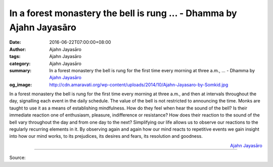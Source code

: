 In a forest monastery the bell is rung ... - Dhamma by Ajahn Jayasāro
#####################################################################

:date: 2016-06-22T07:00:00+08:00
:author: Ajahn Jayasāro
:tags: Ajahn Jayasāro
:category: Ajahn Jayasāro
:summary: In a forest monastery the bell is rung for the first time every morning at three a.m., ...
          - Dhamma by `Ajahn Jayasāro`_
:og_image: http://cdn.amaravati.org/wp-content/uploads/2014/10/Ajahn-Jayasaro-by-Somkid.jpg

In a forest monastery the bell is rung for the first time every morning at three
a.m., and then at intervals throughout the day, signalling each event in the
daily schedule. The value of the bell is not restricted to announcing the time.
Monks are taught to use it as a means of establishing mindfulness. How do they
feel when hear the sound of the bell? Is their immediate reaction one of
enthusiasm, pleasure, indifference or resistance? How does their reaction to the
sound of the bell vary throughout the day and from one day to the next?
Simplifying our life allows us to observe our reactions to the regularly
recurring elements in it. By observing again and again how our mind reacts to
repetitive events we gain insight into how our mind works, to its prejudices,
its desires and fears, its resolution and goodness.

.. container:: align-right

  `Ajahn Jayasāro`_

.. image:: https://scontent.fkhh1-2.fna.fbcdn.net/v/t1.0-9/13510953_927750707333616_3842279700741126188_n.jpg?oh=3c8650e435b0cddb05b38605039fc66d&oe=5AD8C75B
   :align: center
   :alt: In a forest monastery the bell is rung

----

Source:

.. raw:: html

  <iframe src="https://www.facebook.com/plugins/post.php?href=https%3A%2F%2Fwww.facebook.com%2Fjayasaro.panyaprateep.org%2Fposts%2F927750707333616%3A0" width="auto" height="502" style="border:none;overflow:hidden" scrolling="no" frameborder="0" allowTransparency="true"></iframe>

.. _Ajahn Jayasāro: http://www.amaravati.org/biographies/ajahn-jayasaro/
